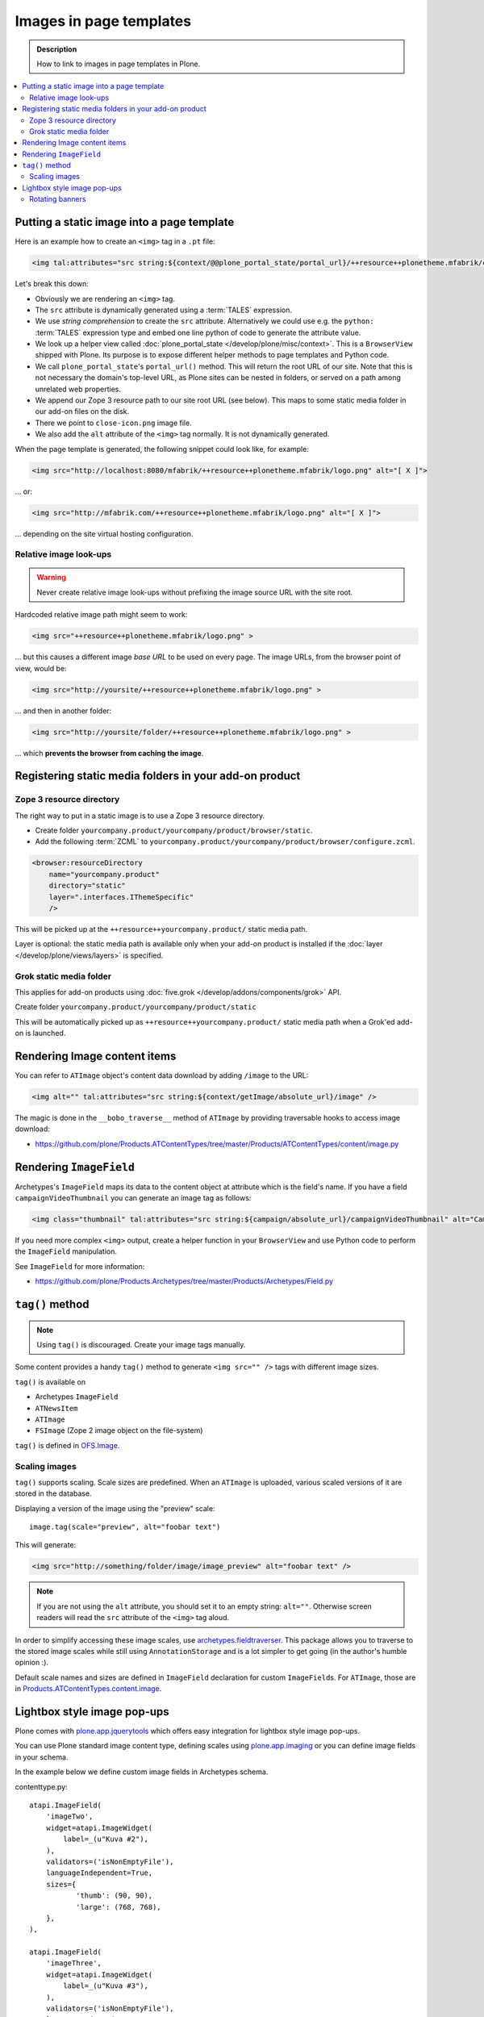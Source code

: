 =========================
Images in page templates
=========================

.. admonition:: Description

    How to link to images in page templates in Plone.

.. contents:: :local:

Putting a static image into a page template
=============================================

Here is an example how to create an ``<img>`` tag in a ``.pt`` file:

.. code-block:: html

    <img tal:attributes="src string:${context/@@plone_portal_state/portal_url}/++resource++plonetheme.mfabrik/close-icon.png" alt="[ X ]"/>

Let's break this down:

* Obviously we are rendering an ``<img>`` tag.

* The ``src`` attribute is dynamically generated using a :term:`TALES`
  expression.

* We use *string comprehension* to create the ``src`` attribute.
  Alternatively we could use e.g. the ``python:`` :term:`TALES` expression
  type and embed one line python of code to generate the attribute value.

* We look up a helper view called :doc:`plone_portal_state </develop/plone/misc/context>`.
  This is a ``BrowserView`` shipped with Plone. Its purpose is to expose
  different helper methods to page templates and Python code.

* We call ``plone_portal_state``'s ``portal_url()`` method. This will return
  the root URL of our site.
  Note that this is not necessary the domain's top-level URL,
  as Plone sites can be nested in folders, or served on a path among
  unrelated web properties.

* We append our Zope 3 resource path to our site root URL (see below). This
  maps to some static media folder in our add-on files on the disk.

* There we point to ``close-icon.png`` image file.

* We also add the ``alt`` attribute of the ``<img>`` tag normally.
  It is not dynamically generated.

When the page template is generated, the following snippet could look like,
for example:

.. code-block:: html 

    <img src="http://localhost:8080/mfabrik/++resource++plonetheme.mfabrik/logo.png" alt="[ X ]">

... or:

.. code-block:: html 

    <img src="http://mfabrik.com/++resource++plonetheme.mfabrik/logo.png" alt="[ X ]">

... depending on the site virtual hosting configuration.

Relative image look-ups
-----------------------

.. warning::

    Never create relative image look-ups without prefixing the image source
    URL with the site root.

Hardcoded relative image path might seem to work:

.. code-block:: html 

    <img src="++resource++plonetheme.mfabrik/logo.png" >

... but this causes a different image *base URL* to be used on every page.
The image URLs, from the browser point of view, would be:

.. code-block:: html 

    <img src="http://yoursite/++resource++plonetheme.mfabrik/logo.png" >

... and then in another folder:

.. code-block:: html 

    <img src="http://yoursite/folder/++resource++plonetheme.mfabrik/logo.png" >
              
... which **prevents the browser from caching the image**.
              
Registering static media folders in your add-on product
=========================================================

Zope 3 resource directory
-------------------------

The right way to put in a static image is to use a Zope 3 resource
directory.

* Create folder ``yourcompany.product/yourcompany/product/browser/static``.

* Add the following :term:`ZCML` to
  ``yourcompany.product/yourcompany/product/browser/configure.zcml``.

.. code-block:: xml

    <browser:resourceDirectory
        name="yourcompany.product"
        directory="static"
        layer=".interfaces.IThemeSpecific"
        />

This will be picked up at the ``++resource++yourcompany.product/`` static
media path.

Layer is optional: the static media path is available only 
when your add-on product is installed if the 
:doc:`layer </develop/plone/views/layers>` is specified.
        
Grok static media folder
------------------------

This applies for add-on products using :doc:`five.grok </develop/addons/components/grok>` API.

Create folder ``yourcompany.product/yourcompany/product/static``

This will be automatically picked up as ``++resource++yourcompany.product/``
static media path 
when a Grok'ed add-on is launched.

Rendering Image content items
======================================

You can refer to ``ATImage`` object's content data download by adding
``/image`` to the URL:

.. code-block:: html

    <img alt="" tal:attributes="src string:${context/getImage/absolute_url}/image" />
        
The magic is done in the ``__bobo_traverse__`` method of ``ATImage`` by
providing traversable hooks to access image download:

* https://github.com/plone/Products.ATContentTypes/tree/master/Products/ATContentTypes/content/image.py

Rendering ``ImageField`` 
=========================

Archetypes's ``ImageField`` maps its data to the content object at attribute
which is the field's name.
If you have a field ``campaignVideoThumbnail`` you can generate an image tag
as follows:

.. code-block:: html 

    <img class="thumbnail" tal:attributes="src string:${campaign/absolute_url}/campaignVideoThumbnail" alt="Campaign video" />

If you need more complex ``<img>`` output,
create a helper function in your ``BrowserView`` and use Python code 
to perform the ``ImageField`` manipulation.

See ``ImageField`` for more information:

* https://github.com/plone/Products.Archetypes/tree/master/Products/Archetypes/Field.py

``tag()`` method
==================

.. note::

    Using ``tag()`` is discouraged. Create your image tags manually.

Some content provides a handy ``tag()`` method to generate 
``<img src="" />`` tags
with different image sizes.

``tag()`` is available on

* Archetypes ``ImageField``

* ``ATNewsItem``

* ``ATImage``

* ``FSImage`` (Zope 2 image object on the file-system)

``tag()`` is defined in `OFS.Image <http://svn.zope.org/Zope/trunk/src/OFS/Image.py?rev=96262&view=auto>`_.

Scaling images
--------------

``tag()`` supports scaling. Scale sizes are predefined.
When an ``ATImage`` is uploaded,
various scaled versions of it are stored in the database.

Displaying a version of the image using the "preview" scale::

	image.tag(scale="preview", alt="foobar text")

This will generate:

.. code-block:: html 

	<img src="http://something/folder/image/image_preview" alt="foobar text" />

.. note::

	If you are not using the ``alt`` attribute, you should set it to an
	empty string: ``alt=""``. Otherwise screen readers will read
	the ``src`` attribute of the ``<img>`` tag aloud.

In order to simplify accessing these image scales, use
`archetypes.fieldtraverser <https://pypi.python.org/pypi/archetypes.fieldtraverser>`_.
This package allows you to traverse to the stored image scales while still
using ``AnnotationStorage`` and is a lot simpler to get going (in the
author's humble opinion :).

Default scale names and sizes are defined in ``ImageField`` declaration for
custom ``ImageField``\s.
For ``ATImage``, those are in 
`Products.ATContentTypes.content.image
<http://svn.plone.org/svn/collective/Products.ATContentTypes/trunk/Products/ATContentTypes/content/image.py>`_.

Lightbox style image pop-ups
====================================

Plone comes with `plone.app.jquerytools <https://pypi.python.org/pypi/plone.app.jquerytools>`_ which offers easy integration
for lightbox style image pop-ups.

You can use Plone standard image content type, defining scales using `plone.app.imaging <https://github.com/plone/plone.app.imaging/>`_
or you can define image fields in your schema.

In the example below we define custom image fields in Archetypes schema.

contenttype.py::

    atapi.ImageField(
        'imageTwo',
        widget=atapi.ImageWidget(
            label=_(u"Kuva #2"),
        ),
        validators=('isNonEmptyFile'),
        languageIndependent=True,
        sizes={
               'thumb': (90, 90),
               'large': (768, 768),
        },
    ),

    atapi.ImageField(
        'imageThree',
        widget=atapi.ImageWidget(
            label=_(u"Kuva #3"),
        ),
        validators=('isNonEmptyFile'),
        languageIndependent=True,
        sizes={
               'thumb': (90, 90),
               'large': (768, 768),
        },
    ),

Related view page template file

.. code-block:: html

        <div class="product-all-images">

            <img class="product-image-preview" tal:condition="context/getImageTwo" tal:attributes="src string:${context/absolute_url}/@@images/imageTwo/thumb" alt="" />

            <img class="product-image-preview" tal:condition="context/getImageThree" alt="" tal:attributes="src string:${context/absolute_url}/@@images/imageThree/thumb" />

        </div>

And then we activate all this in a Javascript using ``prepOverlay()`` from ``plone.app.jquerytools``

.. code-block:: javascript


     /*global window,document*/

    (function($) {

        "use strict";

        /**
         * Make images clickable and open a bigger version of the image when clicked
         */
        function prepareProductImagePreviews() {

            // https://pypi.python.org/pypi/plone.app.jquerytools/1.4#examples
            $('.product-image-preview')
            .prepOverlay({
                subtype: 'image',
                urlmatch: 'thumb',
                urlreplace: 'large'
                });
            }

        $(document).ready(function() {
            prepareProductImagePreviews();
        });

    })(jQuery);

Rotating banners
------------------

Simple rotating banneres can be done with `jQuery Cycle plug-in (lite) <http://jquery.malsup.com/cycle/>`_.

Example TAL code... render list of content items and extract one image from each of them

.. code-block:: html

    <dd class="cycle">

        <tal:hl repeat="obj view/obj">
            <a tal:attributes="href python:view.getLink(obj); title python:view.getAltText(obj)" class="outer-wrapper">
                <img tal:attributes="src python:view.getImageURL(obj)" />
            </a>
        </tal:hl>

    </dd>

Then use the the following Javascript to boostrap the cycling

.. code-block:: javascript

    (function($) {

        "use strict";

        function rotateBanners() {
            $(".cycle").cycle();
        }

        $(document).ready(function() {
            rotateBanners();
        });

    })(jQuery);

You need to have this snippet and ``jquery.cycle.light.js`` in your portal_javascripts registry.

You also may need to set pixel height for ``cycle`` elements, as they use absolute
positioning making the element take otherwise 0 pixel of height.



